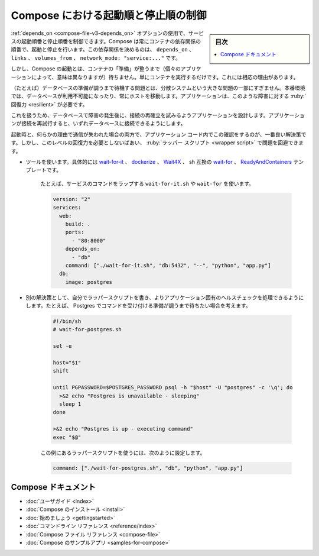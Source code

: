 .. -*- coding: utf-8 -*-
.. URL: https://docs.docker.com/compose/startup-order/
.. SOURCE: 
   doc version: 1.10
      https://github.com/docker/compose/commits/master/docs/startup-order.md
   doc version: v20.10
      https://github.com/docker/docker.github.io/blob/master/compose/startup-order.md
.. check date: 2022/07/18
.. Commits on Jul 6, 2022 541ff04313335ecc62054722ed0819f8f11f7c7c
.. ----------------------------------------------------------------------------

.. Control startup and shutdown order in Compose
.. _control-startup-and-shutdown-order-in-compose:

========================================
Compose における起動順と停止順の制御
========================================

.. sidebar:: 目次

   .. contents:: 
       :depth: 3
       :local:

.. You can control the order of service startup and shutdown with the depends_on option. Compose always starts and stops containers in dependency order, where dependencies are determined by depends_on, links, volumes_from, and network_mode: "service:...".

:ref:`depends_on <compose-file-v3-depends_on>` オプションの使用で、サービスの起動順番と停止順番を制御できます。Compose は常にコンテナの依存関係の順番で、起動と停止を行います。この依存関係を決めるのは、 ``depends_on`` 、 ``links`` 、 ``volumes_from`` 、 ``network_mode: "service:..."`` です。

.. However, for startup Compose does not wait until a container is “ready” (whatever that means for your particular application) - only until it’s running. There’s a good reason for this.

しかし、Compose の起動とは、コンテナの「準備」が整うまで（個々のアプリケーションによって、意味は異なりますが）待ちません。単にコンテナを実行するだけです。これには相応の理由があります。

.. The problem of waiting for a database (for example) to be ready is really just a subset of a much larger problem of distributed systems. In production, your database could become unavailable or move hosts at any time. Your application needs to be resilient to these types of failures.

（たとえば）データベースの準備が調うまで待機する問題とは、分散システムという大きな問題の一部にすぎません。本番環境では、データベースが利用不可能になったり、常にホストを移動します。アプリケーションは、このような障害に対する :ruby:`回復力 <resilient>` が必要です。

.. To handle this, design your application to attempt to re-establish a connection to the database after a failure. If the application retries the connection, it can eventually connect to the database.

これを扱うため、データベースで障害の発生後に、接続の再確立を試みるようアプリケーションを設計します。アプリケーションが接続を再試行すると、いずれデータベースに接続できるようにします。

.. The best solution is to perform this check in your application code, both at startup and whenever a connection is lost for any reason. However, if you don’t need this level of resilience, you can work around the problem with a wrapper script:

起動時と、何らかの理由で通信が失われた場合の両方で、アプリケーション コード内でこの確認をするのが、一番良い解決策です。しかし、このレベルの回復力を必要としないばあい、 :ruby:`ラッパー スクリプト <wrapper script>` で問題を回避できます。

..  Use a tool such as wait-for-it, dockerize, Wait4X, sh-compatible wait-for, or RelayAndContainers template. These are small wrapper scripts which you can include in your application’s image to poll a given host and port until it’s accepting TCP connections.

* ツールを使います。具体的には `wait-for-it <https://github.com/vishnubob/wait-for-it>`_ 、 `dockerize <https://github.com/powerman/dockerize>`_ 、 `Wait4X <https://github.com/atkrad/wait4x>`_  、 sh 互換の `wait-for <https://github.com/Eficode/wait-for>`_ 、 `ReadyAndContainers <https://github.com/jasonsychau/RelayAndContainers>`_ テンプレートです。

   ..    For example, to use wait-for-it.sh or wait-for to wrap your service’s command:

   たとえば、サービスのコマンドをラップする ``wait-for-it.sh`` や ``wait-for`` を使います。

   .. code-block:: yaml

      version: "2"
      services:
        web:
          build: .
          ports:
            - "80:8000"
          depends_on:
            - "db"
          command: ["./wait-for-it.sh", "db:5432", "--", "python", "app.py"]
        db:
          image: postgres

   ..     Tip
          There are limitations to this first solution. For example, it doesn’t verify when a specific service is really ready. If you add more arguments to the command, use the bash shift command with a loop, as shown in the next example.

   .. tips::
   
      この１つめの解決策には限界があります。たとえば、指定したサービスが本当に準備完了したか確認できません。コマンドに対して更に引数を追加します。 ``bash shift`` コマンドを使ってループさせるのが、次の例です。

    Alternatively, write your own wrapper script to perform a more application-specific health check. For example, you might want to wait until Postgres is ready to accept commands:

* 別の解決策として、自分でラッパースクリプトを書き、よりアプリケーション固有のヘルスチェックを処理できるようにします。たとえば、 Postgres でコマンドを受け付ける準備が調うまで待ちたい場合を考えます。

   .. code-block:: bash

      #!/bin/sh
      # wait-for-postgres.sh
      
      set -e
        
      host="$1"
      shift
        
      until PGPASSWORD=$POSTGRES_PASSWORD psql -h "$host" -U "postgres" -c '\q'; do
        >&2 echo "Postgres is unavailable - sleeping"
        sleep 1
      done
        
      >&2 echo "Postgres is up - executing command"
      exec "$@"

   ..  You can use this as a wrapper script as in the previous example, by setting:
   
   この例にあるラッパースクリプトを使うには、次のように設定します。

   .. code-block:: bash
   
      command: ["./wait-for-postgres.sh", "db", "python", "app.py"]

Compose ドキュメント
====================

..  User guide
    Installing Compose
    Getting Started
    Command line reference
    Compose file reference
    Sample apps with Compose

* :doc:`ユーザガイド <index>`
* :doc:`Compose のインストール <install>`
* :doc:`始めましょう <gettingstarted>`
* :doc:`コマンドライン リファレンス <reference/index>`
* :doc:`Compose ファイル リファレンス <compose-file>`
* :doc:`Compose のサンプルアプリ <samples-for-compose>`


.. seealso:: 

   Control startup and shutdown order in Compose
      https://docs.docker.com/compose/startup-order/

